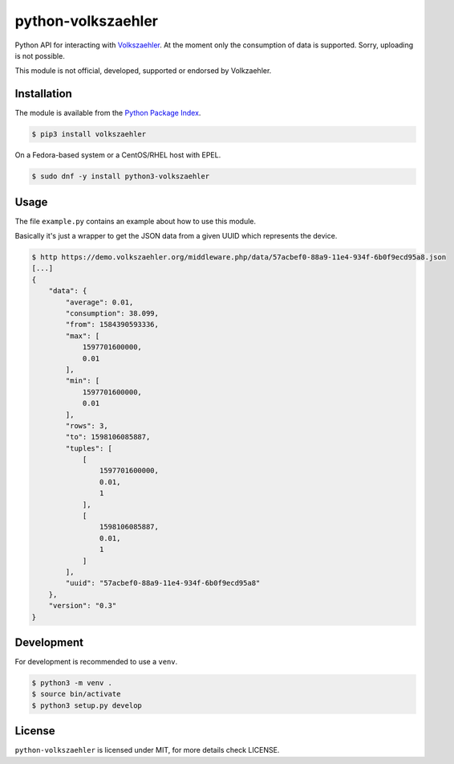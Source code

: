 python-volkszaehler
===================

Python API for interacting with `Volkszaehler <https://volkszaehler.org>`_. At
the moment only the consumption of data is supported. Sorry, uploading is not
possible.

This module is not official, developed, supported or endorsed by Volkzaehler.

Installation
------------

The module is available from the `Python Package Index <https://pypi.python.org/pypi>`_.

.. code:: bash

    $ pip3 install volkszaehler

On a Fedora-based system or a CentOS/RHEL host with EPEL.

.. code:: bash

    $ sudo dnf -y install python3-volkszaehler

Usage
-----

The file ``example.py`` contains an example about how to use this module.

Basically it's just a wrapper to get the JSON data from a given UUID which
represents the device.

.. code:: bash

   $ http https://demo.volkszaehler.org/middleware.php/data/57acbef0-88a9-11e4-934f-6b0f9ecd95a8.json
   [...]
   {
       "data": {
           "average": 0.01,
           "consumption": 38.099,
           "from": 1584390593336,
           "max": [
               1597701600000,
               0.01
           ],
           "min": [
               1597701600000,
               0.01
           ],
           "rows": 3,
           "to": 1598106085887,
           "tuples": [
               [
                   1597701600000,
                   0.01,
                   1
               ],
               [
                   1598106085887,
                   0.01,
                   1
               ]
           ],
           "uuid": "57acbef0-88a9-11e4-934f-6b0f9ecd95a8"
       },
       "version": "0.3"
   }

Development
-----------

For development is recommended to use a ``venv``.

.. code:: bash

    $ python3 -m venv .
    $ source bin/activate
    $ python3 setup.py develop

License
-------

``python-volkszaehler`` is licensed under MIT, for more details check LICENSE.

